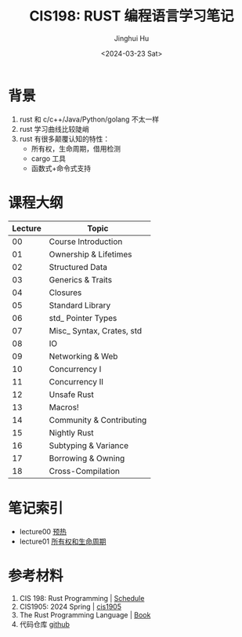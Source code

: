 #+TITLE: CIS198: RUST 编程语言学习笔记
#+AUTHOR: Jinghui Hu
#+EMAIL: hujinghui@buaa.edu.cn
#+DATE: <2024-03-23 Sat>
#+STARTUP: overview num indent
#+OPTIONS: ^:nil

[[file:images/rust01.jpeg]]

* 背景
1. rust 和 c/c++/Java/Python/golang 不太一样
2. rust 学习曲线比较陡峭
3. rust 有很多颠覆认知的特性：
   - 所有权，生命周期，借用检测
   - cargo 工具
   - 函数式+命令式支持

* 课程大纲
| Lecture | Topic                     |
|---------+---------------------------|
|      00 | Course Introduction       |
|      01 | Ownership & Lifetimes     |
|      02 | Structured Data           |
|      03 | Generics & Traits         |
|      04 | Closures                  |
|      05 | Standard Library          |
|      06 | std_ Pointer Types        |
|      07 | Misc_ Syntax, Crates, std |
|      08 | IO                        |
|      09 | Networking & Web          |
|      10 | Concurrency I             |
|      11 | Concurrency II            |
|      12 | Unsafe Rust               |
|      13 | Macros!                   |
|      14 | Community & Contributing  |
|      15 | Nightly Rust              |
|      16 | Subtyping & Variance      |
|      17 | Borrowing & Owning        |
|      18 | Cross-Compilation         |

* 笔记索引
- lecture00 [[file:notes/l00-warmup.org][预热]]
- lecture01 [[file:notes/L01-ownership-lifetime.org][所有权和生命周期]]

* 参考材料
1. CIS 198: Rust Programming | [[http://cis198-2016s.github.io/schedule/][Schedule]]
2. CIS1905: 2024 Spring | [[https://www.cis1905.org/schedule.html][cis1905]]
3. The Rust Programming Language | [[https://doc.rust-lang.org/book/][Book]]
4. 代码仓库 [[https://github.com/Jeanhwea/cis198-rust-course.git][github]]
